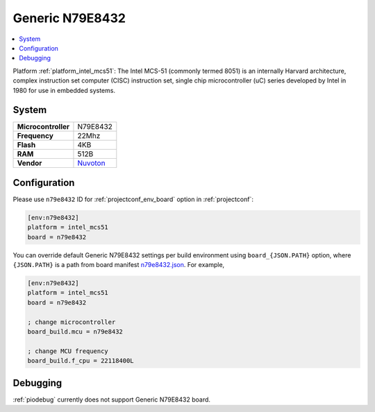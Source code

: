 ..  Copyright (c) 2014-present PlatformIO <contact@platformio.org>
    Licensed under the Apache License, Version 2.0 (the "License");
    you may not use this file except in compliance with the License.
    You may obtain a copy of the License at
       http://www.apache.org/licenses/LICENSE-2.0
    Unless required by applicable law or agreed to in writing, software
    distributed under the License is distributed on an "AS IS" BASIS,
    WITHOUT WARRANTIES OR CONDITIONS OF ANY KIND, either express or implied.
    See the License for the specific language governing permissions and
    limitations under the License.

.. _board_intel_mcs51_n79e8432:

Generic N79E8432
================

.. contents::
    :local:

Platform :ref:`platform_intel_mcs51`: The Intel MCS-51 (commonly termed 8051) is an internally Harvard architecture, complex instruction set computer (CISC) instruction set, single chip microcontroller (uC) series developed by Intel in 1980 for use in embedded systems.

System
------

.. list-table::

  * - **Microcontroller**
    - N79E8432
  * - **Frequency**
    - 22Mhz
  * - **Flash**
    - 4KB
  * - **RAM**
    - 512B
  * - **Vendor**
    - `Nuvoton <http://www.nuvoton.com/hq/products/microcontrollers/8bit-8051-mcus/low-pin-count-8051-series/n79e8432/?utm_source=platformio&utm_medium=docs>`__


Configuration
-------------

Please use ``n79e8432`` ID for :ref:`projectconf_env_board` option in :ref:`projectconf`:

.. code-block:: ini

  [env:n79e8432]
  platform = intel_mcs51
  board = n79e8432

You can override default Generic N79E8432 settings per build environment using
``board_{JSON.PATH}`` option, where ``{JSON.PATH}`` is a path from
board manifest `n79e8432.json <https://github.com/platformio/platform-intel_mcs51/blob/master/boards/n79e8432.json>`_. For example,

.. code-block:: ini

  [env:n79e8432]
  platform = intel_mcs51
  board = n79e8432

  ; change microcontroller
  board_build.mcu = n79e8432

  ; change MCU frequency
  board_build.f_cpu = 22118400L

Debugging
---------
:ref:`piodebug` currently does not support Generic N79E8432 board.
